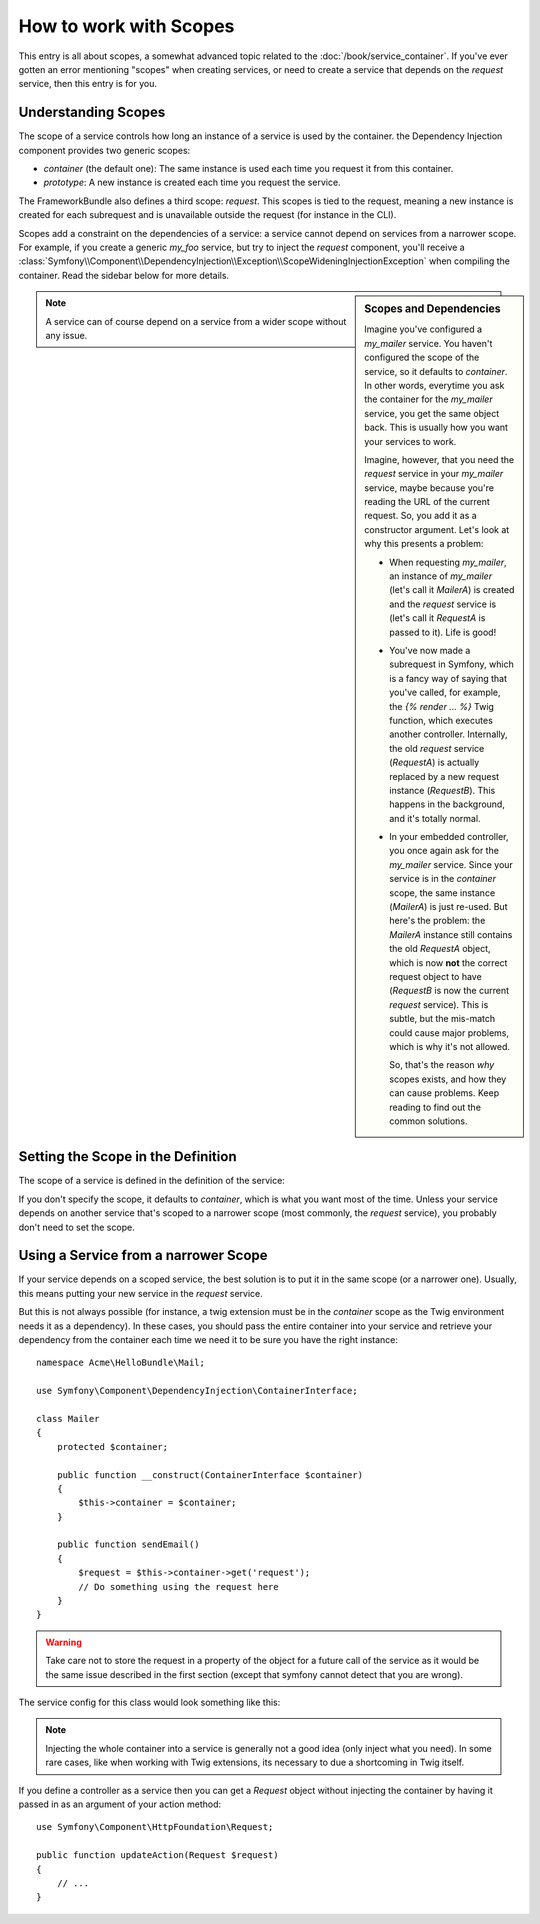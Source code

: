 How to work with Scopes
=======================

This entry is all about scopes, a somewhat advanced topic related to the
:doc:`/book/service_container`. If you've ever gotten an error mentioning
"scopes" when creating services, or need to create a service that depends
on the `request` service, then this entry is for you.

Understanding Scopes
--------------------

The scope of a service controls how long an instance of a service is used
by the container. the Dependency Injection component provides two generic
scopes:

- `container` (the default one): The same instance is used each time you
  request it from this container.

- `prototype`: A new instance is created each time you request the service.

The FrameworkBundle also defines a third scope: `request`. This scopes is
tied to the request, meaning a new instance is created for each subrequest
and is unavailable outside the request (for instance in the CLI).

Scopes add a constraint on the dependencies of a service: a service cannot
depend on services from a narrower scope. For example, if you create a generic
`my_foo` service, but try to inject the `request` component, you'll receive
a :class:`Symfony\\Component\\DependencyInjection\\Exception\\ScopeWideningInjectionException`
when compiling the container. Read the sidebar below for more details.

.. sidebar:: Scopes and Dependencies

    Imagine you've configured a `my_mailer` service. You haven't configured
    the scope of the service, so it defaults to `container`. In other words,
    everytime you ask the container for the `my_mailer` service, you get
    the same object back. This is usually how you want your services to work.
    
    Imagine, however, that you need the `request` service in your `my_mailer`
    service, maybe because you're reading the URL of the current request.
    So, you add it as a constructor argument. Let's look at why this presents
    a problem:

    * When requesting `my_mailer`, an instance of `my_mailer` (let's call
      it *MailerA*) is created and the `request` service is (let's call it
      *RequestA* is passed to it). Life is good!

    * You've now made a subrequest in Symfony, which is a fancy way of saying
      that you've called, for example, the `{% render ... %}` Twig function,
      which executes another controller. Internally, the old `request` service
      (*RequestA*) is actually replaced by a new request instance (*RequestB*).
      This happens in the background, and it's totally normal.

    * In your embedded controller, you once again ask for the `my_mailer`
      service. Since your service is in the `container` scope, the same
      instance (*MailerA*) is just re-used. But here's the problem: the
      *MailerA* instance still contains the old *RequestA* object, which
      is now **not** the correct request object to have (*RequestB* is now
      the current `request` service). This is subtle, but the mis-match could
      cause major problems, which is why it's not allowed.

      So, that's the reason *why* scopes exists, and how they can cause
      problems. Keep reading to find out the common solutions.

.. note::

    A service can of course depend on a service from a wider scope without
    any issue. 

Setting the Scope in the Definition
-----------------------------------

The scope of a service is defined in the definition of the service:

.. configuration-block::

    .. code-block:: yaml

        # src/Acme/HelloBundle/Resources/config/services.yml
        services:
            greeting_card_manager:
                class: Acme\HelloBundle\Mail\GreetingCardManager
                scope: request

    .. code-block:: xml

        <!-- src/Acme/HelloBundle/Resources/config/services.xml -->
        <services>
            <service id="greeting_card_manager" class="Acme\HelloBundle\Mail\GreetingCardManager" scope="request" />
        </services>

    .. code-block:: php

        // src/Acme/HelloBundle/Resources/config/services.php
        use Symfony\Component\DependencyInjection\Definition;

        $container->setDefinition(
            'greeting_card_manager',
            new Definition('Acme\HelloBundle\Mail\GreetingCardManager')
        )->setScope('request');

If you don't specify the scope, it defaults to `container`, which is what
you want most of the time. Unless your service depends on another service
that's scoped to a narrower scope (most commonly, the `request` service),
you probably don't need to set the scope.

Using a Service from a narrower Scope
-------------------------------------

If your service depends on a scoped service, the best solution is to put
it in the same scope (or a narrower one). Usually, this means putting your
new service in the `request` service.

But this is not always possible (for instance, a twig extension must be in
the `container` scope as the Twig environment needs it as a dependency).
In these cases, you should pass the entire container into your service and
retrieve your dependency from the container each time we need it to be sure
you have the right instance::

    namespace Acme\HelloBundle\Mail;

    use Symfony\Component\DependencyInjection\ContainerInterface;

    class Mailer
    {
        protected $container;

        public function __construct(ContainerInterface $container)
        {
            $this->container = $container;
        }

        public function sendEmail()
        {
            $request = $this->container->get('request');
            // Do something using the request here
        }
    }

.. warning::

    Take care not to store the request in a property of the object for a
    future call of the service as it would be the same issue described
    in the first section (except that symfony cannot detect that you are
    wrong).

The service config for this class would look something like this:

.. configuration-block::

    .. code-block:: yaml

        # src/Acme/HelloBundle/Resources/config/services.yml
        parameters:
            # ...
            my_mailer.class: Acme\HelloBundle\Mail\Mailer
        services:
            my_mailer:
                class:     %my_mailer.class%
                arguments:
                    - "@service_container"
                # scope: container can be omitted as it is the default

    .. code-block:: xml

        <!-- src/Acme/HelloBundle/Resources/config/services.xml -->
        <parameters>
            <!-- ... -->
            <parameter key="my_mailer.class">Acme\HelloBundle\Mail\Mailer</parameter>
        </parameters>

        <services>
            <service id="my_mailer" class="%my_mailer.class%">
                 <argument type="service" id="service_container" />
            </service>
        </services>

    .. code-block:: php

        // src/Acme/HelloBundle/Resources/config/services.php
        use Symfony\Component\DependencyInjection\Definition;
        use Symfony\Component\DependencyInjection\Reference;

        // ...
        $container->setParameter('my_mailer.class', 'Acme\HelloBundle\Mail\Mailer');

        $container->setDefinition('my_mailer', new Definition(
            '%my_mailer.class%',
            array(new Reference('service_container'))
        ));

.. note::

    Injecting the whole container into a service is generally not a good
    idea (only inject what you need). In some rare cases, like when working
    with Twig extensions, its necessary to due a shortcoming in Twig itself.

If you define a controller as a service then you can get a `Request` object
without injecting the container by having it passed in as an argument of your
action method::

    use Symfony\Component\HttpFoundation\Request;

    public function updateAction(Request $request)
    {
        // ...
    }
